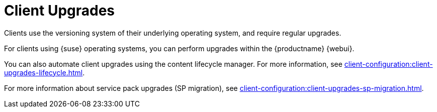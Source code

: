 [[client-upgrades]]
= Client Upgrades

Clients use the versioning system of their underlying operating system, and require regular upgrades.

For clients using {suse} operating systems, you can perform upgrades within the {productname} {webui}.

You can also automate client upgrades using the content lifecycle manager.
For more information, see xref:client-configuration:client-upgrades-lifecycle.adoc[].

For more information about service pack upgrades (SP migration), see xref:client-configuration:client-upgrades-sp-migration.adoc[].

